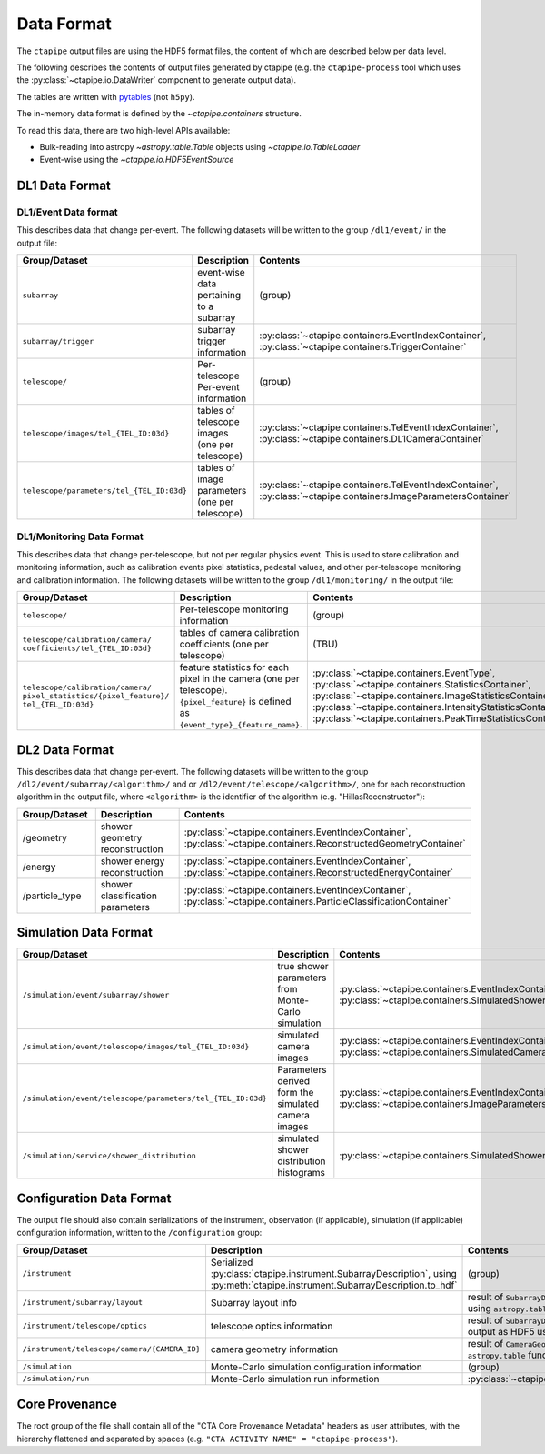 .. _dataformat:

***********
Data Format
***********

The ``ctapipe`` output files are using the HDF5 format files,
the content of which are described below per data level.

The following describes the contents of output files
generated by ctapipe (e.g. the ``ctapipe-process`` tool which uses the
:py:class:`~ctapipe.io.DataWriter` component to generate output data).

The tables are written with `pytables <https://www.pytables.org>`_ (not ``h5py``).

The in-memory data format is defined by the `~ctapipe.containers` structure.

To read this data, there are two high-level APIs available:

- Bulk-reading into astropy `~astropy.table.Table` objects using `~ctapipe.io.TableLoader`
- Event-wise using the `~ctapipe.io.HDF5EventSource`


DL1 Data Format
===============

DL1/Event Data format
---------------------

This describes data that change per-event.
The following datasets will be written to the group ``/dl1/event/`` in the  output file:

.. list-table::
    :header-rows: 1

    * - Group/Dataset
      - Description
      - Contents
    * - ``subarray``
      - event-wise data pertaining to a subarray
      - (group)
    * - ``subarray/trigger``
      - subarray trigger information
      - :py:class:`~ctapipe.containers.EventIndexContainer`, :py:class:`~ctapipe.containers.TriggerContainer`
    * - ``telescope/``
      - Per-telescope Per-event information
      - (group)
    * - ``telescope/images/tel_{TEL_ID:03d}``
      - tables of telescope images (one per telescope)
      - :py:class:`~ctapipe.containers.TelEventIndexContainer`, :py:class:`~ctapipe.containers.DL1CameraContainer`
    * - ``telescope/parameters/tel_{TEL_ID:03d}``
      - tables of image parameters (one per telescope)
      - :py:class:`~ctapipe.containers.TelEventIndexContainer`, :py:class:`~ctapipe.containers.ImageParametersContainer`


DL1/Monitoring Data Format
--------------------------

This describes data that change per-telescope, but not per regular physics event.
This is used to store calibration and monitoring information, such as calibration events pixel statistics,
pedestal values, and other per-telescope monitoring and calibration information.
The following datasets will be written to the group ``/dl1/monitoring/`` in the output file:

.. list-table::
    :header-rows: 1

    * - Group/Dataset
      - Description
      - Contents
    * - ``telescope/``
      - Per-telescope monitoring information
      - (group)
    * - | ``telescope/calibration/camera/``
        | ``coefficients/tel_{TEL_ID:03d}``
      - tables of camera calibration coefficients (one per telescope)
      - (TBU)
    * - | ``telescope/calibration/camera/``
        | ``pixel_statistics/{pixel_feature}/``
        | ``tel_{TEL_ID:03d}``
      - | feature statistics for each pixel in the camera (one per telescope).
        | ``{pixel_feature}`` is defined as ``{event_type}_{feature_name}``.
      - | :py:class:`~ctapipe.containers.EventType`,
        | :py:class:`~ctapipe.containers.StatisticsContainer`,
        | :py:class:`~ctapipe.containers.ImageStatisticsContainer`,
        | :py:class:`~ctapipe.containers.IntensityStatisticsContainer`,
        | :py:class:`~ctapipe.containers.PeakTimeStatisticsContainer`

DL2 Data Format
===============

This describes data that change per-event. The following datasets will be
written to the group ``/dl2/event/subarray/<algorithm>/`` and or
``/dl2/event/telescope/<algorithm>/``, one for each reconstruction algorithm in the
output file, where ``<algorithm>`` is the identifier of the algorithm
(e.g. "HillasReconstructor"):

.. list-table::
    :widths: 25 50 25
    :header-rows: 1

    * - Group/Dataset
      - Description
      - Contents
    * - /geometry
      - shower geometry reconstruction
      - :py:class:`~ctapipe.containers.EventIndexContainer`, :py:class:`~ctapipe.containers.ReconstructedGeometryContainer`
    * - /energy
      - shower energy reconstruction
      - :py:class:`~ctapipe.containers.EventIndexContainer`, :py:class:`~ctapipe.containers.ReconstructedEnergyContainer`
    * - /particle_type
      - shower classification parameters
      - :py:class:`~ctapipe.containers.EventIndexContainer`, :py:class:`~ctapipe.containers.ParticleClassificationContainer`


Simulation Data Format
======================

.. list-table::
    :header-rows: 1

    * - Group/Dataset
      - Description
      - Contents
    * - ``/simulation/event/subarray/shower``
      - true shower parameters from Monte-Carlo simulation
      - :py:class:`~ctapipe.containers.EventIndexContainer`, :py:class:`~ctapipe.containers.SimulatedShowerContainer`
    * - ``/simulation/event/telescope/images/tel_{TEL_ID:03d}``
      - simulated camera images
      - :py:class:`~ctapipe.containers.EventIndexContainer`, :py:class:`~ctapipe.containers.SimulatedCameraContainer`
    * - ``/simulation/event/telescope/parameters/tel_{TEL_ID:03d}``
      - Parameters derived form the simulated camera images
      - :py:class:`~ctapipe.containers.EventIndexContainer`, :py:class:`~ctapipe.containers.ImageParametersContainer`
    * - ``/simulation/service/shower_distribution``
      - simulated shower distribution histograms
      - :py:class:`~ctapipe.containers.SimulatedShowerDistribution`


Configuration Data Format
=========================

The output file should also contain serializations of the instrument, observation (if
applicable), simulation (if applicable) configuration information, written to the
``/configuration`` group:

.. list-table::
    :widths: 25 50 25
    :header-rows: 1

    * - Group/Dataset
      - Description
      - Contents
    * - ``/instrument``
      - Serialized :py:class:`ctapipe.instrument.SubarrayDescription`, using :py:meth:`ctapipe.instrument.SubarrayDescription.to_hdf`
      - (group)
    * - ``/instrument/subarray/layout``
      - Subarray layout info
      - result of ``SubarrayDescription.to_table()`` output as HDF5 using ``astropy.table`` functionality
    * - ``/instrument/telescope/optics``
      - telescope optics information
      - result of ``SubarrayDescription.to_table(kind='optics')`` output as HDF5 using
        ``astropy.table`` functionality
    * - ``/instrument/telescope/camera/{CAMERA_ID}``
      - camera geometry information
      - result of ``CameraGeometry.to_table()`` output as HDF5 using ``astropy.table``
        functionality
    * - ``/simulation``
      - Monte-Carlo simulation configuration information
      - (group)
    * - ``/simulation/run``
      - Monte-Carlo simulation run information
      - :py:class:`~ctapipe.containers.SimulationConfigContainer`


Core Provenance
===============

The root group of the file shall contain all of the "CTA Core Provenance Metadata"
headers as user attributes, with the hierarchy flattened and separated by spaces
(e.g.  ``"CTA ACTIVITY NAME" = "ctapipe-process"``).
